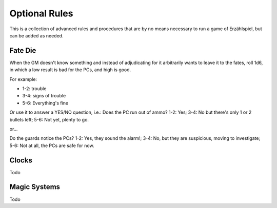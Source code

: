 Optional Rules
==============

This is a collection of advanced rules and procedures that are by no means necessary to run a game of Erzählspiel, but can be added as needed.

.. image:: ../_static/images/rpg-image-5.jpg

Fate Die 
--------

When the GM doesn't know something and instead of adjudicating for it arbitrarily wants to leave it to the fates, roll 1d6, in which a low result is bad for the PCs, and high is good.

For example:

- 1-2: trouble
- 3-4: signs of trouble
- 5-6: Everything's fine

Or use it to answer a YES/NO question, i.e.: Does the PC run out of ammo? 1-2: Yes; 3-4: No but there's only 1 or 2 bullets left; 5-6: Not yet, plenty to go.

or...

Do the guards notice the PCs? 1-2: Yes, they sound the alarm!; 3-4: No, but they are suspicious, moving to investigate; 5-6: Not at all, the PCs are safe for now.

Clocks
------

Todo

Magic Systems
-------------

Todo
